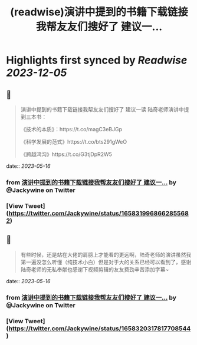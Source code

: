 :PROPERTIES:
:title: (readwise)演讲中提到的书籍下载链接我帮友友们搜好了 建议一...
:END:

:PROPERTIES:
:author: [[Jackywine on Twitter]]
:full-title: "演讲中提到的书籍下载链接我帮友友们搜好了 建议一..."
:category: [[tweets]]
:url: https://twitter.com/Jackywine/status/1658319968662855682
:image-url: https://pbs.twimg.com/profile_images/1638106713688805378/4v00_uOz.jpg
:END:

* Highlights first synced by [[Readwise]] [[2023-12-05]]
** 📌
#+BEGIN_QUOTE
演讲中提到的书籍下载链接我帮友友们搜好了
建议一读
陆奇老师演讲中提到三本书：

《技术的本质》：https://t.co/magC3eBJGp

《科学发展的范式》https://t.co/bts291gWeO

《跨越鸿沟》https://t.co/G3tjDpR2W5 
#+END_QUOTE
    date:: [[2023-05-16]]
*** from _演讲中提到的书籍下载链接我帮友友们搜好了 建议一..._ by @Jackywine on Twitter
*** [View Tweet](https://twitter.com/Jackywine/status/1658319968662855682)
** 📌
#+BEGIN_QUOTE
有些时候，还是站在大佬的肩膀上才能看的更远啊，陆奇老师的演讲虽然我第一遍没怎么听懂（纯技术小白）但是对于大的关系已经可以看到了，感谢陆奇老师的无私奉献也感谢下视频剪辑的友友费劲辛苦添加字幕~ 
#+END_QUOTE
    date:: [[2023-05-16]]
*** from _演讲中提到的书籍下载链接我帮友友们搜好了 建议一..._ by @Jackywine on Twitter
*** [View Tweet](https://twitter.com/Jackywine/status/1658320317817708544)